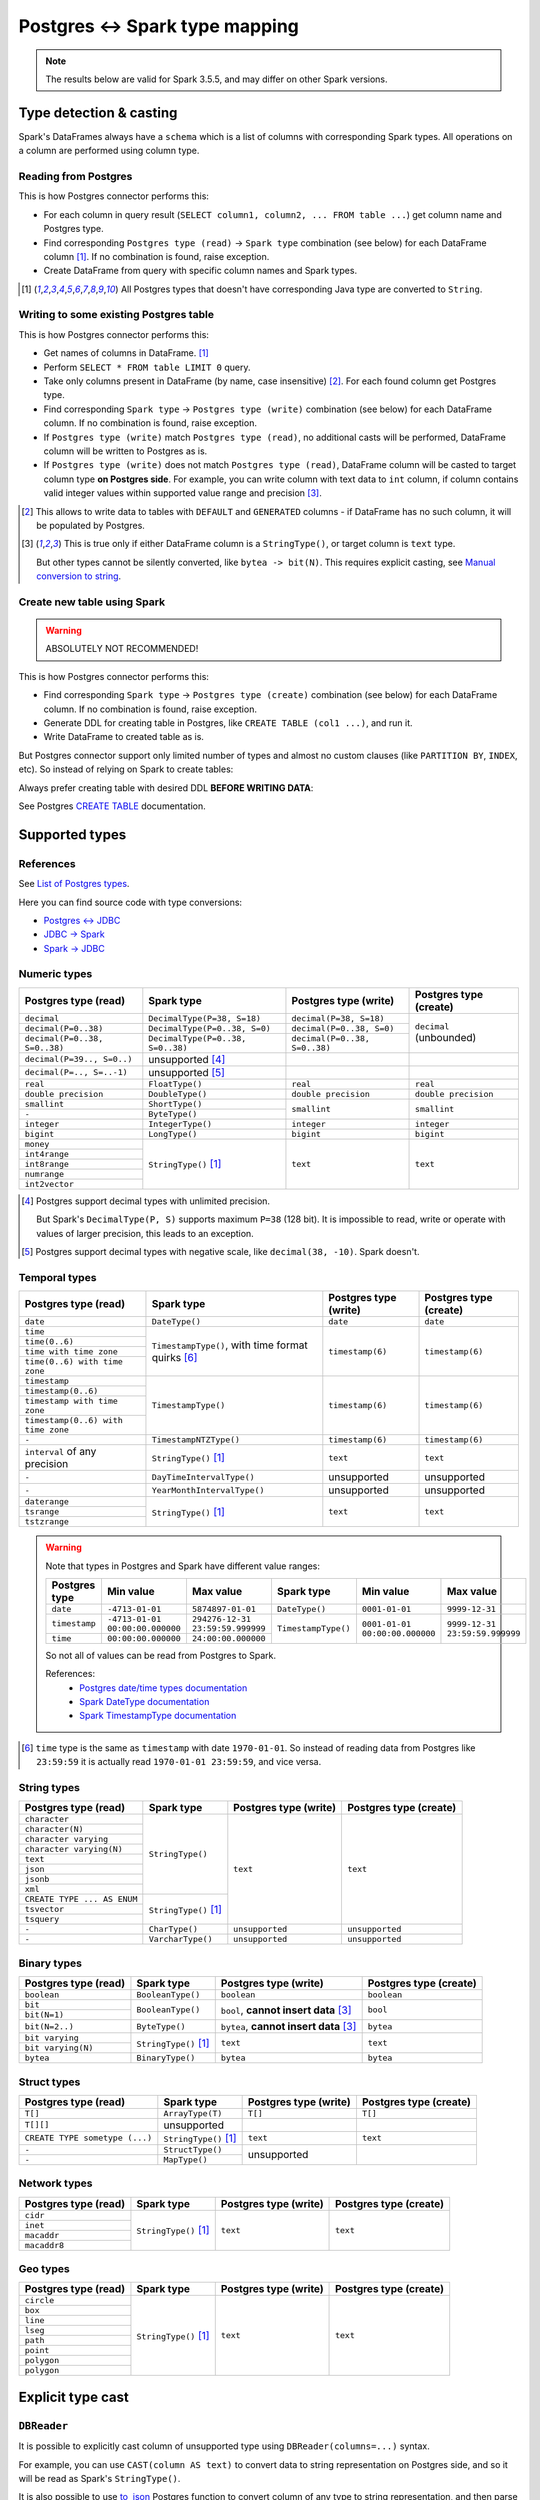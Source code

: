 .. _postgres-types:

Postgres <-> Spark type mapping
===============================

.. note::

    The results below are valid for Spark 3.5.5, and may differ on other Spark versions.

Type detection & casting
------------------------

Spark's DataFrames always have a ``schema`` which is a list of columns with corresponding Spark types. All operations on a column are performed using column type.

Reading from Postgres
~~~~~~~~~~~~~~~~~~~~~

This is how Postgres connector performs this:

* For each column in query result (``SELECT column1, column2, ... FROM table ...``) get column name and Postgres type.
* Find corresponding ``Postgres type (read)`` → ``Spark type`` combination (see below) for each DataFrame column [1]_. If no combination is found, raise exception.
* Create DataFrame from query with specific column names and Spark types.

.. [1]
    All Postgres types that doesn't have corresponding Java type are converted to ``String``.

Writing to some existing Postgres table
~~~~~~~~~~~~~~~~~~~~~~~~~~~~~~~~~~~~~~~

This is how Postgres connector performs this:

* Get names of columns in DataFrame. [1]_
* Perform ``SELECT * FROM table LIMIT 0`` query.
* Take only columns present in DataFrame (by name, case insensitive) [2]_. For each found column get Postgres type.
* Find corresponding ``Spark type`` → ``Postgres type (write)`` combination (see below) for each DataFrame column. If no combination is found, raise exception.
* If ``Postgres type (write)`` match ``Postgres type (read)``, no additional casts will be performed, DataFrame column will be written to Postgres as is.
* If ``Postgres type (write)`` does not match ``Postgres type (read)``, DataFrame column will be casted to target column type **on Postgres side**.
  For example, you can write column with text data to ``int`` column, if column contains valid integer values within supported value range and precision [3]_.

.. [2]
    This allows to write data to tables with ``DEFAULT`` and ``GENERATED`` columns - if DataFrame has no such column,
    it will be populated by Postgres.

.. [3]
    This is true only if either DataFrame column is a ``StringType()``, or target column is ``text`` type.

    But other types cannot be silently converted, like ``bytea -> bit(N)``. This requires explicit casting, see `Manual conversion to string`_.

Create new table using Spark
~~~~~~~~~~~~~~~~~~~~~~~~~~~~

.. warning::

    ABSOLUTELY NOT RECOMMENDED!

This is how Postgres connector performs this:

* Find corresponding ``Spark type`` → ``Postgres type (create)`` combination (see below) for each DataFrame column. If no combination is found, raise exception.
* Generate DDL for creating table in Postgres, like ``CREATE TABLE (col1 ...)``, and run it.
* Write DataFrame to created table as is.

But Postgres connector support only limited number of types and almost no custom clauses (like ``PARTITION BY``, ``INDEX``, etc).
So instead of relying on Spark to create tables:

.. dropdown:: See example

    .. code:: python

        writer = DBWriter(
            connection=postgres,
            table="public.table",
            options=Postgres.WriteOptions(
                if_exists="append",
                createTableOptions="PARTITION BY RANGE (id)",
            ),
        )
        writer.run(df)

Always prefer creating table with desired DDL **BEFORE WRITING DATA**:

.. dropdown:: See example

    .. code:: python

        postgres.execute(
            """
            CREATE TABLE public.table (
                id bigint,
                business_dt timestamp(6),
                value json
            )
            PARTITION BY RANGE (Id)
            """,
        )

        writer = DBWriter(
            connection=postgres,
            table="public.table",
            options=Postgres.WriteOptions(if_exists="append"),
        )
        writer.run(df)

See Postgres `CREATE TABLE <https://www.postgresql.org/docs/current/sql-createtable.html>`_ documentation.

Supported types
---------------

References
~~~~~~~~~~

See `List of Postgres types <https://www.postgresql.org/docs/current/datatype.html>`_.

Here you can find source code with type conversions:

* `Postgres <-> JDBC <https://github.com/pgjdbc/pgjdbc/blob/REL42.6.0/pgjdbc/src/main/java/org/postgresql/jdbc/TypeInfoCache.java#L78-L112>`_
* `JDBC -> Spark <https://github.com/apache/spark/blob/v3.5.5/sql/core/src/main/scala/org/apache/spark/sql/jdbc/PostgresDialect.scala#L52-L108>`_
* `Spark -> JDBC <https://github.com/apache/spark/blob/v3.5.5/sql/core/src/main/scala/org/apache/spark/sql/jdbc/PostgresDialect.scala#L118-L132>`_

Numeric types
~~~~~~~~~~~~~

+----------------------------------+-----------------------------------+-------------------------------+-------------------------+
| Postgres type (read)             | Spark type                        | Postgres type (write)         | Postgres type (create)  |
+==================================+===================================+===============================+=========================+
| ``decimal``                      | ``DecimalType(P=38, S=18)``       | ``decimal(P=38, S=18)``       | ``decimal`` (unbounded) |
+----------------------------------+-----------------------------------+-------------------------------+                         |
| ``decimal(P=0..38)``             | ``DecimalType(P=0..38, S=0)``     | ``decimal(P=0..38, S=0)``     |                         |
+----------------------------------+-----------------------------------+-------------------------------+                         |
| ``decimal(P=0..38, S=0..38)``    | ``DecimalType(P=0..38, S=0..38)`` | ``decimal(P=0..38, S=0..38)`` |                         |
+----------------------------------+-----------------------------------+-------------------------------+-------------------------+
| ``decimal(P=39.., S=0..)``       | unsupported [4]_                  |                               |                         |
+----------------------------------+-----------------------------------+-------------------------------+-------------------------+
| ``decimal(P=.., S=..-1)``        | unsupported [5]_                  |                               |                         |
+----------------------------------+-----------------------------------+-------------------------------+-------------------------+
| ``real``                         | ``FloatType()``                   | ``real``                      | ``real``                |
+----------------------------------+-----------------------------------+-------------------------------+-------------------------+
| ``double precision``             | ``DoubleType()``                  | ``double precision``          | ``double precision``    |
+----------------------------------+-----------------------------------+-------------------------------+-------------------------+
| ``smallint``                     | ``ShortType()``                   | ``smallint``                  | ``smallint``            |
+----------------------------------+-----------------------------------+                               |                         |
| ``-``                            | ``ByteType()``                    |                               |                         |
+----------------------------------+-----------------------------------+-------------------------------+-------------------------+
| ``integer``                      | ``IntegerType()``                 | ``integer``                   | ``integer``             |
+----------------------------------+-----------------------------------+-------------------------------+-------------------------+
| ``bigint``                       | ``LongType()``                    | ``bigint``                    | ``bigint``              |
+----------------------------------+-----------------------------------+-------------------------------+-------------------------+
| ``money``                        | ``StringType()`` [1]_             | ``text``                      | ``text``                |
+----------------------------------+                                   |                               |                         |
| ``int4range``                    |                                   |                               |                         |
+----------------------------------+                                   |                               |                         |
| ``int8range``                    |                                   |                               |                         |
+----------------------------------+                                   |                               |                         |
| ``numrange``                     |                                   |                               |                         |
+----------------------------------+                                   |                               |                         |
| ``int2vector``                   |                                   |                               |                         |
+----------------------------------+-----------------------------------+-------------------------------+-------------------------+

.. [4]

    Postgres support decimal types with unlimited precision.

    But Spark's ``DecimalType(P, S)`` supports maximum ``P=38`` (128 bit). It is impossible to read, write or operate with values of larger precision,
    this leads to an exception.

.. [5]

    Postgres support decimal types with negative scale, like ``decimal(38, -10)``. Spark doesn't.

Temporal types
~~~~~~~~~~~~~~

+------------------------------------+------------------------------+-----------------------+-------------------------+
| Postgres type (read)               | Spark type                   | Postgres type (write) | Postgres type (create)  |
+====================================+==============================+=======================+=========================+
| ``date``                           | ``DateType()``               | ``date``              | ``date``                |
+------------------------------------+------------------------------+-----------------------+-------------------------+
| ``time``                           | ``TimestampType()``,         | ``timestamp(6)``      | ``timestamp(6)``        |
+------------------------------------+ with time format quirks [6]_ |                       |                         |
| ``time(0..6)``                     |                              |                       |                         |
+------------------------------------+                              |                       |                         |
| ``time with time zone``            |                              |                       |                         |
+------------------------------------+                              |                       |                         |
| ``time(0..6) with time zone``      |                              |                       |                         |
+------------------------------------+------------------------------+-----------------------+-------------------------+
| ``timestamp``                      | ``TimestampType()``          | ``timestamp(6)``      | ``timestamp(6)``        |
+------------------------------------+                              |                       |                         |
| ``timestamp(0..6)``                |                              |                       |                         |
+------------------------------------+                              |                       |                         |
| ``timestamp with time zone``       |                              |                       |                         |
+------------------------------------+                              |                       |                         |
| ``timestamp(0..6) with time zone`` |                              |                       |                         |
+------------------------------------+------------------------------+-----------------------+-------------------------+
| ``-``                              | ``TimestampNTZType()``       | ``timestamp(6)``      | ``timestamp(6)``        |
+------------------------------------+------------------------------+-----------------------+-------------------------+
| ``interval`` of any precision      | ``StringType()`` [1]_        | ``text``              | ``text``                |
+------------------------------------+------------------------------+-----------------------+-------------------------+
| ``-``                              | ``DayTimeIntervalType()``    | unsupported           | unsupported             |
+------------------------------------+------------------------------+-----------------------+-------------------------+
| ``-``                              | ``YearMonthIntervalType()``  | unsupported           | unsupported             |
+------------------------------------+------------------------------+-----------------------+-------------------------+
| ``daterange``                      | ``StringType()`` [1]_        | ``text``              | ``text``                |
+------------------------------------+                              |                       |                         |
| ``tsrange``                        |                              |                       |                         |
+------------------------------------+                              |                       |                         |
| ``tstzrange``                      |                              |                       |                         |
+------------------------------------+------------------------------+-----------------------+-------------------------+

.. warning::

    Note that types in Postgres and Spark have different value ranges:

    +---------------+---------------------------------+----------------------------------+---------------------+--------------------------------+--------------------------------+
    | Postgres type | Min value                       | Max value                        | Spark type          | Min value                      | Max value                      |
    +===============+=================================+==================================+=====================+================================+================================+
    | ``date``      | ``-4713-01-01``                 | ``5874897-01-01``                | ``DateType()``      | ``0001-01-01``                 | ``9999-12-31``                 |
    +---------------+---------------------------------+----------------------------------+---------------------+--------------------------------+--------------------------------+
    | ``timestamp`` | ``-4713-01-01 00:00:00.000000`` | ``294276-12-31 23:59:59.999999`` | ``TimestampType()`` | ``0001-01-01 00:00:00.000000`` | ``9999-12-31 23:59:59.999999`` |
    +---------------+---------------------------------+----------------------------------+                     |                                |                                |
    | ``time``      | ``00:00:00.000000``             | ``24:00:00.000000``              |                     |                                |                                |
    +---------------+---------------------------------+----------------------------------+---------------------+--------------------------------+--------------------------------+

    So not all of values can be read from Postgres to Spark.

    References:
        * `Postgres date/time types documentation <https://www.postgresql.org/docs/current/datatype-datetime.html>`_
        * `Spark DateType documentation <https://spark.apache.org/docs/latest/api/java/org/apache/spark/sql/types/DateType.html>`_
        * `Spark TimestampType documentation <https://spark.apache.org/docs/latest/api/java/org/apache/spark/sql/types/TimestampType.html>`_

.. [6]

    ``time`` type is the same as ``timestamp`` with date ``1970-01-01``. So instead of reading data from Postgres like ``23:59:59``
    it is actually read ``1970-01-01 23:59:59``, and vice versa.

String types
~~~~~~~~~~~~

+-----------------------------+-----------------------+-----------------------+-------------------------+
| Postgres type (read)        | Spark type            | Postgres type (write) | Postgres type (create)  |
+=============================+=======================+=======================+=========================+
| ``character``               | ``StringType()``      | ``text``              | ``text``                |
+-----------------------------+                       |                       |                         |
| ``character(N)``            |                       |                       |                         |
+-----------------------------+                       |                       |                         |
| ``character varying``       |                       |                       |                         |
+-----------------------------+                       |                       |                         |
| ``character varying(N)``    |                       |                       |                         |
+-----------------------------+                       |                       |                         |
| ``text``                    |                       |                       |                         |
+-----------------------------+                       |                       |                         |
| ``json``                    |                       |                       |                         |
+-----------------------------+                       |                       |                         |
| ``jsonb``                   |                       |                       |                         |
+-----------------------------+                       |                       |                         |
| ``xml``                     |                       |                       |                         |
+-----------------------------+-----------------------+                       |                         |
| ``CREATE TYPE ... AS ENUM`` | ``StringType()`` [1]_ |                       |                         |
+-----------------------------+                       |                       |                         |
| ``tsvector``                |                       |                       |                         |
+-----------------------------+                       |                       |                         |
| ``tsquery``                 |                       |                       |                         |
+-----------------------------+-----------------------+-----------------------+-------------------------+
| ``-``                       | ``CharType()``        | ``unsupported``       | ``unsupported``         |
+-----------------------------+-----------------------+-----------------------+-------------------------+
| ``-``                       | ``VarcharType()``     | ``unsupported``       | ``unsupported``         |
+-----------------------------+-----------------------+-----------------------+-------------------------+

Binary types
~~~~~~~~~~~~

+--------------------------+-----------------------+-----------------------------+-------------------------+
| Postgres type (read)     | Spark type            | Postgres type (write)       | Postgres type (create)  |
+==========================+=======================+=============================+=========================+
| ``boolean``              | ``BooleanType()``     | ``boolean``                 | ``boolean``             |
+--------------------------+-----------------------+-----------------------------+-------------------------+
| ``bit``                  | ``BooleanType()``     | ``bool``,                   | ``bool``                |
+--------------------------+                       | **cannot insert data** [3]_ |                         |
| ``bit(N=1)``             |                       |                             |                         |
+--------------------------+-----------------------+-----------------------------+-------------------------+
| ``bit(N=2..)``           | ``ByteType()``        | ``bytea``,                  | ``bytea``               |
|                          |                       | **cannot insert data** [3]_ |                         |
+--------------------------+-----------------------+-----------------------------+-------------------------+
| ``bit varying``          | ``StringType()`` [1]_ | ``text``                    | ``text``                |
+--------------------------+                       |                             |                         |
| ``bit varying(N)``       |                       |                             |                         |
+--------------------------+-----------------------+-----------------------------+-------------------------+
| ``bytea``                | ``BinaryType()``      | ``bytea``                   | ``bytea``               |
+--------------------------+-----------------------+-----------------------------+-------------------------+


Struct types
~~~~~~~~~~~~

+--------------------------------+-----------------------+-----------------------+-------------------------+
| Postgres type (read)           | Spark type            | Postgres type (write) | Postgres type (create)  |
+================================+=======================+=======================+=========================+
| ``T[]``                        | ``ArrayType(T)``      | ``T[]``               | ``T[]``                 |
+--------------------------------+-----------------------+-----------------------+-------------------------+
| ``T[][]``                      | unsupported           |                       |                         |
+--------------------------------+-----------------------+-----------------------+-------------------------+
| ``CREATE TYPE sometype (...)`` | ``StringType()`` [1]_ | ``text``              | ``text``                |
+--------------------------------+-----------------------+-----------------------+-------------------------+
| ``-``                          | ``StructType()``      | unsupported           |                         |
+--------------------------------+-----------------------+                       |                         |
| ``-``                          | ``MapType()``         |                       |                         |
+--------------------------------+-----------------------+-----------------------+-------------------------+

Network types
~~~~~~~~~~~~~

+----------------------+-----------------------+-----------------------+-------------------------+
| Postgres type (read) | Spark type            | Postgres type (write) | Postgres type (create)  |
+======================+=======================+=======================+=========================+
| ``cidr``             | ``StringType()`` [1]_ | ``text``              | ``text``                |
+----------------------+                       |                       |                         |
| ``inet``             |                       |                       |                         |
+----------------------+                       |                       |                         |
| ``macaddr``          |                       |                       |                         |
+----------------------+                       |                       |                         |
| ``macaddr8``         |                       |                       |                         |
+----------------------+-----------------------+-----------------------+-------------------------+

Geo types
~~~~~~~~~

+----------------------+-----------------------+-----------------------+-------------------------+
| Postgres type (read) | Spark type            | Postgres type (write) | Postgres type (create)  |
+======================+=======================+=======================+=========================+
| ``circle``           | ``StringType()`` [1]_ | ``text``              | ``text``                |
+----------------------+                       |                       |                         |
| ``box``              |                       |                       |                         |
+----------------------+                       |                       |                         |
| ``line``             |                       |                       |                         |
+----------------------+                       |                       |                         |
| ``lseg``             |                       |                       |                         |
+----------------------+                       |                       |                         |
| ``path``             |                       |                       |                         |
+----------------------+                       |                       |                         |
| ``point``            |                       |                       |                         |
+----------------------+                       |                       |                         |
| ``polygon``          |                       |                       |                         |
+----------------------+                       |                       |                         |
| ``polygon``          |                       |                       |                         |
+----------------------+-----------------------+-----------------------+-------------------------+

Explicit type cast
------------------

``DBReader``
~~~~~~~~~~~~

It is possible to explicitly cast column of unsupported type using ``DBReader(columns=...)`` syntax.

For example, you can use ``CAST(column AS text)`` to convert data to string representation on Postgres side, and so it will be read as Spark's ``StringType()``.

It is also possible to use `to_json <https://www.postgresql.org/docs/current/functions-json.html>`_ Postgres function to convert column of any type to string representation, and then parse this column on Spark side you can use the :obj:`JSON.parse_column <onetl.file.format.json.JSON.parse_column>` method:

.. code-block:: python

    from pyspark.sql.types import IntegerType

    from onetl.connection import Postgres
    from onetl.db import DBReader
    from onetl.file.format import JSON

    postgres = Postgres(...)

    DBReader(
        connection=postgres,
        columns=[
            "id",
            "supported_column",
            "CAST(unsupported_column AS text) unsupported_column_str",
            # or
            "to_json(unsupported_column) array_column_json",
        ],
    )
    df = reader.run()

    json_schema = StructType(
        [
            StructField("id", IntegerType(), nullable=True),
            StructField("name", StringType(), nullable=True),
            ...,
        ]
    )
    df = df.select(
        df.id,
        df.supported_column,
        # explicit cast
        df.unsupported_column_str.cast("integer").alias("parsed_integer"),
        JSON().parse_column("array_column_json", json_schema).alias("json_string"),
    )

``DBWriter``
~~~~~~~~~~~~

It is always possible to convert data on the Spark side to a string, and then write it to a text column in a Postgres table.

Using JSON.serialize_column
^^^^^^^^^^^^^^^^^^^^^^^^^^^^^
You can use the :obj:`JSON.serialize_column <onetl.file.format.json.JSON.serialize_column>` method for data serialization:

.. code-block:: python

    from onetl.file.format import JSON
    from pyspark.sql.functions import col

    from onetl.connection import Postgres
    from onetl.db import DBWriter

    postgres = Postgres(...)

    postgres.execute(
        """
        CREATE TABLE schema.target_table (
            id int,
            supported_column timestamp,
            array_column_json jsonb -- any column type, actually
        )
        """,
    )

    write_df = df.select(
        df.id,
        df.supported_column,
        JSON().serialize_column(df.unsupported_column).alias("array_column_json"),
    )

    writer = DBWriter(
        connection=postgres,
        target="schema.target_table",
    )
    writer.run(write_df)

Then you can parse this column on the Postgres side (for example, by creating a view):

.. code-block:: sql

    SELECT
        id,
        supported_column,
        array_column_json->'0' AS array_item_0
    FROM
        schema.target_table

To avoid casting the value on every table read you can use `GENERATED ALWAYS STORED <https://www.postgresql.org/docs/current/ddl-generated-columns.html>`_ column, but this requires 2x space (for original and parsed value).

Manual conversion to string
^^^^^^^^^^^^^^^^^^^^^^^^^^^

Postgres connector also supports conversion text value directly to target column type, if this value has a proper format.

For example, you can write data like ``[123, 345)`` to ``int8range`` type because Postgres allows cast ``'[123, 345)'::int8range'``:

.. code:: python

    from pyspark.sql.ftypes import StringType
    from pyspark.sql.functions import udf

    from onetl.connection import Postgres
    from onetl.db import DBReader

    postgres = Postgres(...)

    postgres.execute(
        """
        CREATE TABLE schema.target_table (
            id int,
            range_column int8range -- any column type, actually
        )
        """,
    )


    @udf(returnType=StringType())
    def array_to_range(value: tuple):
        """This UDF allows to convert tuple[start, end] to Postgres' range format"""
        start, end = value
        return f"[{start},{end})"


    write_df = df.select(
        df.id,
        array_to_range(df.range_column).alias("range_column"),
    )

    writer = DBWriter(
        connection=postgres,
        target="schema.target_table",
    )
    writer.run(write_df)

This can be tricky to implement and may lead to longer write process.
But this does not require extra space on Postgres side, and allows to avoid explicit value cast on every table read.

